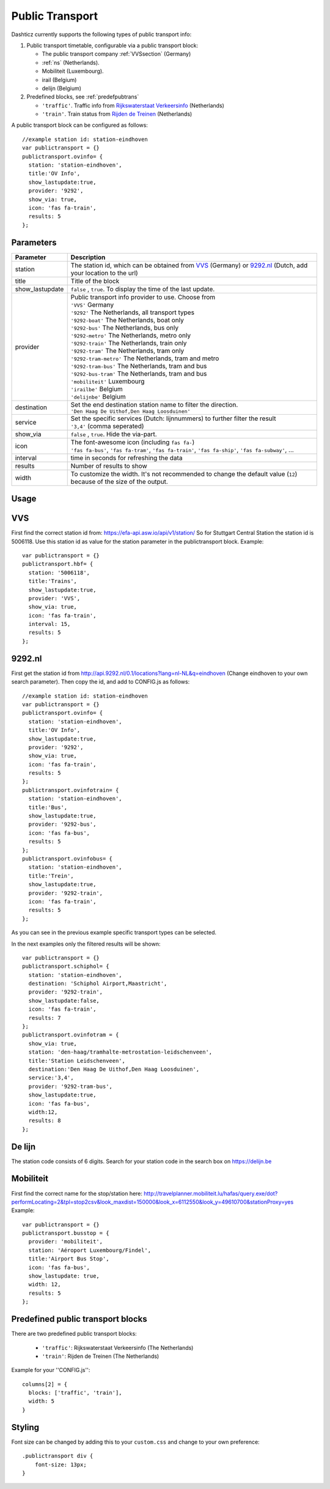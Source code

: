 .. _publictransport :

Public Transport 
################

Dashticz currently supports the following types of public transport info:

#. Public transport timetable, configurable via a public transport block:

   * The public transport company :ref:`VVSsection` (Germany)
   * :ref:`ns` (Netherlands).
   * Mobiliteit (Luxembourg).
   * irail (Belgium)
   * delijn (Belgium)

#. Predefined blocks, see :ref:`predefpubtrans`

   * ``'traffic'``. Traffic info from `Rijkswaterstaat Verkeersinfo <https://rijkswaterstaatverkeersinformatie.nl/>`_ (Netherlands)
   * ``'train'``. Train status from `Rijden de Treinen <https://www.rijdendetreinen.nl/>`_ (Netherlands)

A public transport block can be configured as follows::

   //example station id: station-eindhoven
   var publictransport = {}
   publictransport.ovinfo= {
     station: 'station-eindhoven',
     title:'OV Info',
     show_lastupdate:true,
     provider: '9292',
     show_via: true,
     icon: 'fas fa-train',
     results: 5
   };

.. image :: custom9292.png


Parameters
----------

.. list-table:: 
  :header-rows: 1
  :widths: 5, 30
  :class: tight-table
      
  * - Parameter
    - Description
  * - station
    - The station id, which can be obtained from `VVS <https://efa-api.asw.io/api/v1/station/>`_ (Germany) or `9292.nl <http://api.9292.nl/0.1/locations?lang=nl-NL&q=>`_ (Dutch, add your location to the url)
  * - title
    - Title of the block
  * - show_lastupdate
    - ``false`` , ``true``. To display the time of the last update.
  * - provider
    - | Public transport info provider to use. Choose from
      | ``'VVS'`` Germany
      | ``'9292'`` The Netherlands, all transport types
      | ``'9292-boat'`` The Netherlands, boat only
      | ``'9292-bus'`` The Netherlands, bus only
      | ``'9292-metro'`` The Netherlands, metro only
      | ``'9292-train'`` The Netherlands, train only
      | ``'9292-tram'`` The Netherlands, tram only      
      | ``'9292-tram-metro'`` The Netherlands, tram and metro      
      | ``'9292-tram-bus'`` The Netherlands, tram and bus      
      | ``'9292-bus-tram'`` The Netherlands, tram and bus      
      | ``'mobiliteit'`` Luxembourg
      | ``'irailbe'`` Belgium 
      | ``'delijnbe'`` Belgium
  * - destination
    - | Set the end destination station name to filter the direction. 
      | ``'Den Haag De Uithof,Den Haag Loosduinen'``
  * - service
    - | Set the specific services (Dutch: lijnnummers) to further filter the result
      | ``'3,4'`` (comma seperated)
  * - show_via
    - ``false`` , ``true``. Hide the via-part.
  * - icon
    - | The font-awesome icon (including ``fas fa-``)
      | ``'fas fa-bus'``, ``'fas fa-tram'``, ``'fas fa-train'``, ``'fas fa-ship'``, ``'fas fa-subway'``, ...
  * - interval 
    - time in seconds for refreshing the data
  * - results 
    - Number of results to show 
  * - width
    - To customize the width. It's not recommended to change the default value (``12``) because of the size of the output.

Usage
-----

.. _VVSsection :

VVS
----

First find the correct station id from: https://efa-api.asw.io/api/v1/station/ 
So for Stuttgart Central Station the station id is 5006118.
Use this station id as value for the station parameter in the publictransport block. Example::

    var publictransport = {}
    publictransport.hbf= {
      station: '5006118',
      title:'Trains',
      show_lastupdate:true,
      provider: 'VVS',
      show_via: true,
      icon: 'fas fa-train',
      interval: 15,
      results: 5
    };

.. _ns :

9292.nl
-------
First get the station id from http://api.9292.nl/0.1/locations?lang=nl-NL&q=eindhoven (Change eindhoven to your own search parameter). 
Then copy the id, and add to CONFIG.js as follows::

 
    //example station id: station-eindhoven
    var publictransport = {}
    publictransport.ovinfo= {
      station: 'station-eindhoven',
      title:'OV Info',
      show_lastupdate:true,
      provider: '9292',
      show_via: true,
      icon: 'fas fa-train',
      results: 5
    };
    publictransport.ovinfotrain= {
      station: 'station-eindhoven',
      title:'Bus',
      show_lastupdate:true,
      provider: '9292-bus',
      icon: 'fas fa-bus',
      results: 5
    };
    publictransport.ovinfobus= {
      station: 'station-eindhoven',
      title:'Trein',
      show_lastupdate:true,
      provider: '9292-train',
      icon: 'fas fa-train',
      results: 5
    };

As you can see in the previous example specific transport types can be selected.

In the next examples only the filtered results will be shown::

    var publictransport = {}
    publictransport.schiphol= {
      station: 'station-eindhoven',
      destination: 'Schiphol Airport,Maastricht',
      provider: '9292-train',
      show_lastupdate:false,
      icon: 'fas fa-train',
      results: 7
    };
    publictransport.ovinfotram = { 
      show_via: true, 
      station: 'den-haag/tramhalte-metrostation-leidschenveen', 
      title:'Station Leidschenveen', 
      destination:'Den Haag De Uithof,Den Haag Loosduinen', 
      service:'3,4', 
      provider: '9292-tram-bus', 
      show_lastupdate:true, 
      icon: 'fas fa-bus', 
      width:12, 
      results: 8 
    };

De lijn
--------

The station code consists of 6 digits. Search for your station code in the search box on https://delijn.be 

.. _Mobiliteitsection :

Mobiliteit
----

First find the correct name for the stop/station here: http://travelplanner.mobiliteit.lu/hafas/query.exe/dot?performLocating=2&tpl=stop2csv&look_maxdist=150000&look_x=6112550&look_y=49610700&stationProxy=yes 
Example::

    var publictransport = {}
    publictransport.busstop = {  
      provider: 'mobiliteit',
      station: 'Aéroport Luxembourg/Findel', 
      title:'Airport Bus Stop', 
      icon: 'fas fa-bus',
      show_lastupdate: true, 
      width: 12, 
      results: 5
    };

.. _predefpubtrans :

Predefined public transport blocks
----------------------------------

There are two predefined public transport blocks:

    * ``'traffic'``: Rijkswaterstaat Verkeersinfo (The Netherlands)
    * ``'train'``: Rijden de Treinen  (The Netherlands)

Example for your ''CONFIG.js''::

    columns[2] = {
      blocks: ['traffic', 'train'],
      width: 5
    }

.. image :: traffictrain.png

Styling
-------
Font size can be changed by adding this to your ``custom.css`` and change to your own preference::

    .publictransport div {
        font-size: 13px; 
    }
